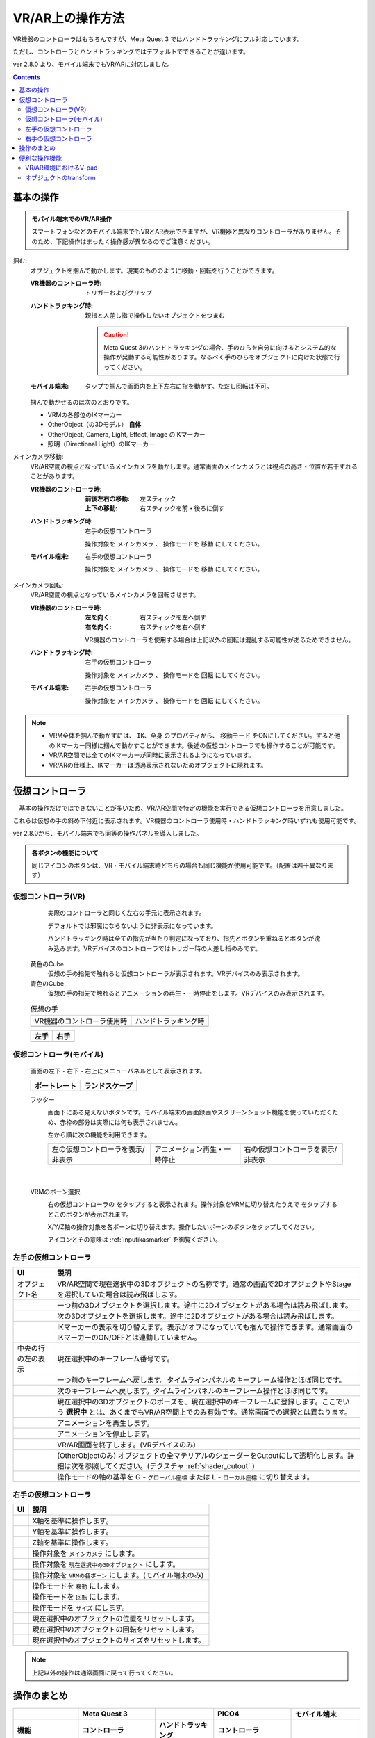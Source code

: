 #####################################
VR/AR上の操作方法
#####################################

VR機器のコントローラはもちろんですが、Meta Quest 3 ではハンドトラッキングにフル対応しています。

ただし、コントローラとハンドトラッキングではデフォルトでできることが違います。

ver 2.8.0 より、モバイル端末でもVR/ARに対応しました。

.. contents::


.. index:: 
    基本の操作(VR/AR)
    VR/ARの操作

基本の操作
#####################################

.. admonition:: モバイル端末でのVR/AR操作

    スマートフォンなどのモバイル端末でもVRとAR表示できますが、VR機器と異なりコントローラがありません。そのため、下記操作はまったく操作感が異なるのでご注意ください。

掴む:
    オブジェクトを掴んで動かします。現実のもののように移動・回転を行うことができます。

    :VR機器のコントローラ時: 
        トリガーおよびグリップ
    :ハンドトラッキング時: 
        親指と人差し指で操作したいオブジェクトをつまむ

        .. caution::
            Meta Quest 3のハンドトラッキングの場合、手のひらを自分に向けるとシステム的な操作が発動する可能性があります。なるべく手のひらをオブジェクトに向けた状態で行ってください。

    :モバイル端末:
        タップで掴んで画面内を上下左右に指を動かす。ただし回転は不可。

    掴んで動かせるのは次のとおりです。

    * VRMの各部位のIKマーカー
    * OtherObject（の3Dモデル） **自体**
    * OtherObject, Camera, Light, Effect, Image のIKマーカー
    * 照明（Directional Light）のIKマーカー

メインカメラ移動:
    VR/AR空間の視点となっているメインカメラを動かします。通常画面のメインカメラとは視点の高さ・位置が若干ずれることがあります。

    :VR機器のコントローラ時: 
        :前後左右の移動: 左スティック
        :上下の移動: 右スティックを前・後ろに倒す
    :ハンドトラッキング時: 
        右手の仮想コントローラ

        操作対象を ``メインカメラ`` 、 操作モードを ``移動`` にしてください。
    :モバイル端末:
        右手の仮想コントローラ

        操作対象を ``メインカメラ`` 、 操作モードを ``移動`` にしてください。

メインカメラ回転:
    VR/AR空間の視点となっているメインカメラを回転させます。

    :VR機器のコントローラ時: 
        :左を向く: 右スティックを左へ倒す
        :右を向く: 右スティックを右へ倒す

        VR機器のコントローラを使用する場合は上記以外の回転は混乱する可能性があるためできません。
        
    :ハンドトラッキング時: 
        右手の仮想コントローラ

        操作対象を ``メインカメラ`` 、 操作モードを ``回転`` にしてください。
    
    :モバイル端末:
        右手の仮想コントローラ

        操作対象を ``メインカメラ`` 、 操作モードを ``回転`` にしてください。

.. note::
    * VRM全体を掴んで動かすには、 ``IK、全身`` のプロパティから、 ``移動モード`` をONにしてください。すると他のIKマーカー同様に掴んで動かすことができます。後述の仮想コントローラでも操作することが可能です。
    * VR/AR空間では全てのIKマーカーが同時に表示されるようになっています。
    * VR/ARの仕様上、IKマーカーは透過表示されないためオブジェクトに隠れます。

.. index::
    仮想の手(VR/AR)
    仮想コントローラ(VR/AR)
    VR機器のコントローラ(VR/AR)

仮想コントローラ
#####################################

　基本の操作だけではできないことが多いため、VR/AR空間で特定の機能を実行できる仮想コントローラを用意しました。

これらは仮想の手の斜め下付近に表示されます。VR機器のコントローラ使用時・ハンドトラッキング時いずれも使用可能です。

ver 2.8.0から、モバイル端末でも同等の操作パネルを導入しました。

.. |vrarctrl_on| image:: img/vrar_ctrl01.jpg
.. |vrarctrl_off| image:: img/vrar_ctrl02.jpg
.. |leftctrl| image:: img/vrar_ctrl03.jpg
.. |rightctrl| image:: img/vrar_ctrl04.jpg
.. |mobilectrlport| image:: img/vrar_ctrl05.jpg
.. |mobilectrlland| image:: img/vrar_ctrl06.jpg
.. |mobilectrlfoot| image:: img/vrar_ctrl07.jpg
.. |mobilectrlvrmbone| image:: img/vrar_ctrl08.jpg

.. index:: VR/ARの仮想の手


    
.. admonition:: 各ボタンの機能について

    同じアイコンのボタンは、VR・モバイル端末時どちらの場合も同じ機能が使用可能です。（配置は若干異なります）


.. index::
    VR/ARの仮想コントローラ

仮想コントローラ(VR)
=======================

     実際のコントローラと同じく左右の手元に表示されます。

     デフォルトでは邪魔にならないように非表示になっています。 

     ハンドトラッキング時は全ての指先が当たり判定になっており、指先とボタンを重ねるとボタンが沈み込みます。VRデバイスのコントローラではトリガー時の人差し指のみです。

    黄色のCube
        仮想の手の指先で触れると仮想コントローラが表示されます。VRデバイスのみ表示されます。
    青色のCube
        仮想の手の指先で触れるとアニメーションの再生・一時停止をします。VRデバイスのみ表示されます。


    .. csv-table:: 仮想の手

        VR機器のコントローラ使用時, ハンドトラッキング時
        |vrarctrl_on|, |vrarctrl_off|

    .. csv-table:: 
        :header-rows: 1

        左手,右手
        |leftctrl|, |rightctrl|

仮想コントローラ(モバイル)
================================

    画面の左下・右下・右上にメニューパネルとして表示されます。

    .. csv-table:: 
        :header-rows: 1

        ポートレート,ランドスケープ
        |mobilectrlport|, |mobilectrlland|


    フッター
        |mobilectrlfoot|

        画面下にある見えないボタンです。モバイル端末の画面録画やスクリーンショット機能を使っていただくため、赤枠の部分は実際には何も表示されません。

        左から順に次の機能を利用できます。

        .. csv-table::

            左の仮想コントローラを表示/非表示, アニメーション再生・一時停止, 右の仮想コントローラを表示/非表示

|

    VRMのボーン選択
        |mobilectrlvrmbone|
        
        右の仮想コントローラの |rightctrl12| をタップすると表示されます。操作対象をVRMに切り替えたうえで |rightctrl05| をタップするとこのボタンが表示されます。

        X/Y/Z軸の操作対象を各ボーンに切り替えます。操作したいボーンのボタンをタップしてください。

        アイコンとその意味は :ref:`inputikasmarker` を御覧ください。




.. |leftctrl01| image:: img/vrar_ctrlleft_01.png
.. |leftctrl02| image:: img/vrar_ctrlleft_02.png
.. |leftctrl03| image:: img/vrar_ctrlleft_03.png
.. |leftctrl04| image:: img/vrar_ctrlleft_04.png
.. |leftctrl05| image:: img/vrar_ctrlleft_05.png
.. |leftctrl06| image:: img/vrar_ctrlleft_06.png
.. |leftctrl07| image:: img/vrar_ctrlleft_07.png
.. |leftctrl08| image:: img/vrar_ctrlleft_08.png
.. |leftctrl09| image:: img/vrar_ctrlleft_09.jpg
.. |leftctrl10| image:: img/vrar_ctrlleft_10.jpg
.. |leftctrl11| image:: img/vrar_ctrlleft_11.jpg

.. index::
    VR/ARの仮想コントローラ(左手)

左手の仮想コントローラ
==========================

.. csv-table:: 
    :header-rows: 1
    
    UI, 説明
    オブジェクト名, VR/AR空間で現在選択中の3Dオブジェクトの名称です。通常の画面で2DオブジェクトやStageを選択していた場合は読み飛ばします。
    |leftctrl01|, 一つ前の3Dオブジェクトを選択します。途中に2Dオブジェクトがある場合は読み飛ばします。
    |leftctrl02|, 次の3Dオブジェクトを選択します。途中に2Dオブジェクトがある場合は読み飛ばします。
    |leftctrl03|, IKマーカーの表示を切り替えます。表示がオフになっていても掴んで操作できます。通常画面のIKマーカーのON/OFFとは連動していません。
    中央の行の左の表示, 現在選択中のキーフレーム番号です。
    |leftctrl04|, 一つ前のキーフレームへ戻します。タイムラインパネルのキーフレーム操作とほぼ同じです。
    |leftctrl05|, 次のキーフレームへ戻します。タイムラインパネルのキーフレーム操作とほぼ同じです。
    |leftctrl06|, 現在選択中の3Dオブジェクトのポーズを、現在選択中のキーフレームに登録します。ここでいう **選択中** とは、あくまでもVR/AR空間上でのみ有効です。通常画面での選択とは異なります。
    |leftctrl07|, アニメーションを再生します。
    |leftctrl08|, アニメーションを停止します。
    |leftctrl09|, VR/AR画面を終了します。(VRデバイスのみ)
    |leftctrl10|, (OtherObjectのみ) オブジェクトの全マテリアルのシェーダーをCutoutにして透明化します。詳細は次を参照してください。(テクスチャ :ref:`shader_cutout` )
    |leftctrl11|, 操作モードの軸の基準を G - ``グローバル座標`` または L - ``ローカル座標`` に切り替えます。

.. |rightctrl01| image:: img/vrar_ctrlright_01.png
.. |rightctrl02| image:: img/vrar_ctrlright_02.png
.. |rightctrl03| image:: img/vrar_ctrlright_03.png
.. |rightctrl04| image:: img/vrar_ctrlright_04.png
.. |rightctrl05| image:: img/vrar_ctrlright_05.png
.. |rightctrl06| image:: img/vrar_ctrlright_06.png
.. |rightctrl07| image:: img/vrar_ctrlright_07.png
.. |rightctrl08| image:: img/vrar_ctrlright_08.png
.. |rightctrl09| image:: img/vrar_ctrlright_09.png
.. |rightctrl10| image:: img/vrar_ctrlright_10.png
.. |rightctrl11| image:: img/vrar_ctrlright_11.png
.. |rightctrl12| image:: img/vrar_ctrlright_12.jpg

.. index::
    VR/ARの仮想コントローラ(右手)

右手の仮想コントローラ
==========================

.. csv-table:: 
    :header-rows: 1
    
    UI, 説明
    |rightctrl01|, X軸を基準に操作します。
    |rightctrl02|, Y軸を基準に操作します。
    |rightctrl03|, Z軸を基準に操作します。
    |rightctrl04|, 操作対象を ``メインカメラ`` にします。
    |rightctrl05|, 操作対象を ``現在選択中の3Dオブジェクト`` にします。
    |rightctrl12|, 操作対象を ``VRMの各ボーン`` にします。(モバイル端末のみ)
    |rightctrl06|, 操作モードを ``移動`` にします。
    |rightctrl07|, 操作モードを ``回転`` にします。
    |rightctrl10|, 操作モードを ``サイズ`` にします。
    |rightctrl08|, 現在選択中のオブジェクトの位置をリセットします。
    |rightctrl09|, 現在選択中のオブジェクトの回転をリセットします。
    |rightctrl11|, 現在選択中のオブジェクトのサイズをリセットします。

.. note::
    上記以外の操作は通常画面に戻って行ってください。

操作のまとめ
#####################################

.. csv-table::
    :header-rows: 2

        , Meta Quest 3, ,PICO4, モバイル端末
    機能, コントローラ, ハンドトラッキング, コントローラ, 
    掴む, トリガーorグリップ, 人差し指+親指, トリガーorグリップ, 画面タップ
    メインカメラ移動, 左スティック+右スティック前後, 右手の仮想コントローラ, 左スティック+右スティック前後, 右手の仮想コントローラ
    メインカメラ回転, 右スティック左右, 右手の仮想コントローラ, 右スティック左右, 右手の仮想コントローラ
    VRMの移動・回転, 仮想コントローラ, 仮想コントローラ, 仮想コントローラ, 右手の仮想コントローラ
    VRMの各部位のIKマーカー, 掴む, 掴む, 掴む,  右手の仮想コントローラ
    VRM以外の移動・回転, 掴む, 掴む, 掴む, 掴むor右手の仮想コントローラ

本アプリのメインカメラとVR機器のカメラ（視点）にズレが生じた場合、各VR機器を操作して視点を中央に戻してください。

.. warning::
    PICO4のブラウザアプリでは、コントローラのBとYはブラウザの ``戻る`` に機能が割り当てられていると思われます。そのため、誤って押した場合は確認メッセージをよく見て操作してください。


便利な操作機能
#############################

.. index::
    V-pad(VR/ARの操作)

.. _vpad_for_vrar:

VR/AR環境におけるV-pad
======================

VR機器だとマウスに相当するのがコントローラです。ただしマウスと異なり細かい作業に向きません。本アプリではマウスが使えない環境でもある程度操作できるように、 ``V-pad`` という機能を用意しています。

VR機器でもそれを使えば、通常画面を操作できます。

.. image:: ../img/screen_vpad.png
    :align: center

このV-padはそれぞれの四角の中をスワイプすることによってメインカメラを移動したり回転できます。VR機器では、製品によって若干操作感が変わります。

Meta Quest 3
    * トリガーを押しながらV-pad内の四角の中をコントローラを動かすことで操作できます。
    * メインカメラの回転は両方のコントローラのトリガーを押しながらWebGL画面にフォーカスを当てると操作できます。

PICO4
    * トリガーを押しながらV-pad内の四角の中をコントローラを動かすことで操作できます。
    * V-pad内の四角の中をスティックで動かすだけで操作できます。 ``一番お勧め`` の操作方法です。

.. hint::
    反応速度が良すぎる場合があります。その場合は設定の ``アプリケーション`` から、V-padの移動速度と回転速度を調整してください。

.. index::
    オブジェクトの移動・回転・リサイズ(VR/AR)

オブジェクトのtransform
============================

選択中のオブジェクトの移動・回転・リサイズを行うには右手の仮想コントローラを使います。

移動と回転はVRデバイスのコントローラまたはハンドトラッキングで直接掴んで動かすこともできますが、細かい調整をしたい場合は仮想コントローラで行うほうがよいでしょう。

.. hint::
    * 下記のいずれの操作も、設定の ``アプリケーション`` タブにあるVR/ARの移動速度と回転速度を調整してください。
    * 基準はローカル軸です。

移動モード
    1. |rightctrl06| を押して移動モードに切り替えます。
    2. 下記のいずれかを押してその軸に沿って移動させます。

    .. csv-table::

        |rightctrl01| , |rightctrl02| , |rightctrl03| 

回転モード
    1. |rightctrl07| を押して回転モードに切り替えます。
    2. 上図のボタンを押して回転させます。

リサイズモード
    1. |rightctrl10| を押してリサイズモードに切り替えます。
    2. 上図のボタンを押してサイズを変更します。

変更をリセットする
    以下のいずれかのボタンを押してください。

    .. csv-table::

        |rightctrl08|, 現在選択中のオブジェクトの位置をリセットします。
        |rightctrl09|, 現在選択中のオブジェクトの回転をリセットします。
        |rightctrl11|, 現在選択中のオブジェクトのサイズをリセットします。
